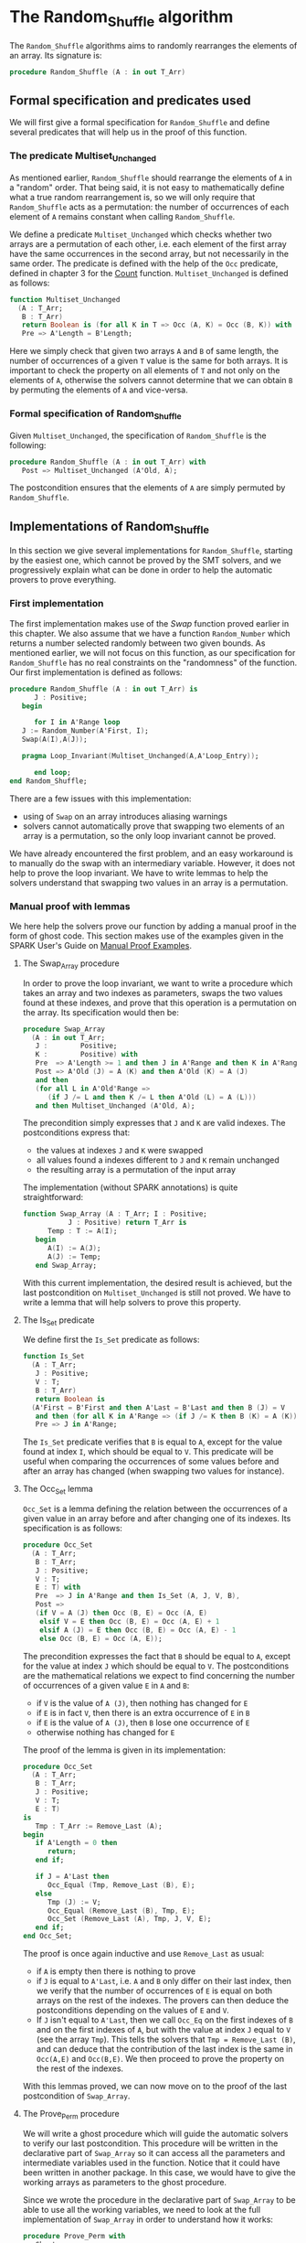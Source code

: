 # Created 2018-09-25 Tue 10:57
#+OPTIONS: author:nil title:nil toc:nil
#+EXPORT_FILE_NAME: ../../../mutating/Random_Shuffle.org

* The Random_Shuffle algorithm

The ~Random_Shuffle~ algorithms aims to randomly rearranges the
elements of an array. Its signature is:

#+BEGIN_SRC ada
  procedure Random_Shuffle (A : in out T_Arr)
#+END_SRC

** Formal specification and predicates used

We will first give a formal specification for ~Random_Shuffle~ and
define several predicates that will help us in the proof of this
function.

*** The predicate Multiset_Unchanged

As mentioned earlier, ~Random_Shuffle~ should rearrange the
elements of ~A~ in a "random" order. That being said, it is not
easy to mathematically define what a true random rearrangement
is, so we will only require that ~Random_Shuffle~ acts as a
permutation: the number of occurrences of each element of ~A~
remains constant when calling ~Random_Shuffle~.

We define a predicate ~Multiset_Unchanged~ which checks whether
two arrays are a permutation of each other, i.e. each element of
the first array have the same occurrences in the second array,
but not necessarily in the same order. The predicate is defined
with the help of the ~Occ~ predicate, defined in chapter 3 for
the [[file:../non-mutating/Count.org][Count]] function. ~Multiset_Unchanged~ is defined as follows:

#+BEGIN_SRC ada
  function Multiset_Unchanged
    (A : T_Arr;
     B : T_Arr)
     return Boolean is (for all K in T => Occ (A, K) = Occ (B, K)) with
     Pre => A'Length = B'Length;
#+END_SRC

Here we simply check that given two arrays ~A~ and ~B~ of same
length, the number of occurrences of a given ~T~ value is the
same for both arrays. It is important to check the property on
all elements of ~T~ and not only on the elements of ~A~,
otherwise the solvers cannot determine that we can obtain ~B~ by
permuting the elements of ~A~ and vice-versa.

*** Formal specification of Random_Shuffle

Given ~Multiset_Unchanged~, the specification of ~Random_Shuffle~
is the following:

#+BEGIN_SRC ada
  procedure Random_Shuffle (A : in out T_Arr) with
     Post => Multiset_Unchanged (A'Old, A);
#+END_SRC

The postcondition ensures that the elements of ~A~ are simply
permuted by ~Random_Shuffle~.

** Implementations of Random_Shuffle

In this section we give several implementations for
~Random_Shuffle~, starting by the easiest one, which cannot be
proved by the SMT solvers, and we progressively explain what can
be done in order to help the automatic provers to prove
everything.

*** First implementation

The first implementation makes use of the [[Swap.Org][Swap]] function proved
earlier in this chapter. We also assume that we have a function
~Random_Number~ which returns a number selected randomly between
two given bounds. As mentioned earlier, we will not focus on this
function, as our specification for ~Random_Shuffle~ has no real
constraints on the "randomness" of the function. Our first
implementation is defined as follows:

#+BEGIN_SRC ada
  procedure Random_Shuffle (A : in out T_Arr) is
        J : Positive;
     begin
  
        for I in A'Range loop
  	 J := Random_Number(A'First, I);
  	 Swap(A(I),A(J));
  
  	 pragma Loop_Invariant(Multiset_Unchanged(A,A'Loop_Entry));
  
        end loop;
  end Random_Shuffle;
#+END_SRC

There are a few issues with this implementation:
- using of ~Swap~ on an array introduces aliasing warnings
- solvers cannot automatically prove that swapping two elements
  of an array is a permutation, so the only loop invariant cannot
  be proved.

We have already encountered the first problem, and an easy
workaround is to manually do the swap with an intermediary
variable. However, it does not help to prove the loop
invariant. We have to write lemmas to help the solvers understand
that swapping two values in an array is a permutation.

*** Manual proof with lemmas

We here help the solvers prove our function by adding a manual
proof in the form of ghost code. This section makes use of the
examples given in the SPARK User's Guide on [[http://docs.adacore.com/spark2014-docs/html/ug/gnatprove_by_example/manual_proof.html#manual-proof-using-user-lemmas][Manual Proof
Examples]].

**** The Swap_Array procedure

In order to prove the loop invariant, we want to write a
procedure which takes an array and two indexes as parameters,
swaps the two values found at these indexes, and prove that this
operation is a permutation on the array. Its specification would
then be:

#+BEGIN_SRC ada
  procedure Swap_Array
    (A : in out T_Arr;
     J :        Positive;
     K :        Positive) with
     Pre  => A'Length >= 1 and then J in A'Range and then K in A'Range,
     Post => A'Old (J) = A (K) and then A'Old (K) = A (J)
     and then
     (for all L in A'Old'Range =>
        (if J /= L and then K /= L then A'Old (L) = A (L)))
     and then Multiset_Unchanged (A'Old, A);
#+END_SRC

The precondition simply expresses that ~J~ and ~K~ are valid
indexes. The postconditions express that:
- the values at indexes ~J~ and ~K~ were swapped
- all values found a indexes different to ~J~ and ~K~ remain
  unchanged
- the resulting array is a permutation of the input array

The implementation (without SPARK annotations) is quite straightforward:

#+BEGIN_SRC ada
  function Swap_Array (A : T_Arr; I : Positive;
  		     J : Positive) return T_Arr is
        Temp : T := A(I);
     begin
        A(I) := A(J);
        A(J) := Temp;
     end Swap_Array;
#+END_SRC

With this current implementation, the desired result is
achieved, but the last postcondition on ~Multiset_Unchanged~ is
still not proved. We have to write a lemma that will help
solvers to prove this property.

**** The Is_Set predicate

We define first the ~Is_Set~ predicate as follows:

#+BEGIN_SRC ada
  function Is_Set
    (A : T_Arr;
     J : Positive;
     V : T;
     B : T_Arr)
     return Boolean is
    (A'First = B'First and then A'Last = B'Last and then B (J) = V
     and then (for all K in A'Range => (if J /= K then B (K) = A (K)))) with
     Pre => J in A'Range;
#+END_SRC

The ~Is_Set~ predicate verifies that ~B~ is equal to ~A~, except
for the value found at index ~I~, which should be equal to
~V~. This predicate will be useful when comparing the
occurrences of some values before and after an array has changed
(when swapping two values for instance).

**** The Occ_Set lemma

~Occ_Set~ is a lemma defining the relation between the
occurrences of a given value in an array before and after
changing one of its indexes. Its specification is as follows:

#+BEGIN_SRC ada
  procedure Occ_Set
    (A : T_Arr;
     B : T_Arr;
     J : Positive;
     V : T;
     E : T) with
     Pre  => J in A'Range and then Is_Set (A, J, V, B),
     Post =>
     (if V = A (J) then Occ (B, E) = Occ (A, E)
      elsif V = E then Occ (B, E) = Occ (A, E) + 1
      elsif A (J) = E then Occ (B, E) = Occ (A, E) - 1
      else Occ (B, E) = Occ (A, E));
#+END_SRC

The precondition expresses the fact that ~B~ should be equal to
~A~, except for the value at index ~J~ which should be equal to
~V~. The postconditions are the mathematical relations we expect
to find concerning the number of occurrences of a given value
~E~ in ~A~ and ~B~:

- if ~V~ is the value of ~A (J)~, then nothing has changed for
  ~E~
- if ~E~ is in fact ~V~, then there is an extra occurrence of
  ~E~ in ~B~
- if ~E~ is the value of ~A (J)~, then ~B~ lose one occurrence
  of ~E~
- otherwise nothing has changed for ~E~

The proof of the lemma is given in its implementation:

#+BEGIN_SRC ada
  procedure Occ_Set
    (A : T_Arr;
     B : T_Arr;
     J : Positive;
     V : T;
     E : T)
  is
     Tmp : T_Arr := Remove_Last (A);
  begin
     if A'Length = 0 then
        return;
     end if;
  
     if J = A'Last then
        Occ_Equal (Tmp, Remove_Last (B), E);
     else
        Tmp (J) := V;
        Occ_Equal (Remove_Last (B), Tmp, E);
        Occ_Set (Remove_Last (A), Tmp, J, V, E);
     end if;
  end Occ_Set;
#+END_SRC

The proof is once again inductive and use ~Remove_Last~ as
usual:
- if ~A~ is empty then there is nothing to prove
- if ~J~ is equal to ~A'Last~, i.e. ~A~ and ~B~ only differ on
  their last index, then we verify that the number of occurrences
  of ~E~ is equal on both arrays on the rest of the indexes. The
  provers can then deduce the postconditions depending on the
  values of ~E~ and ~V~.
- If ~J~ isn't equal to ~A'Last~, then we call ~Occ_Eq~ on the
  first indexes of ~B~ and on the first indexes of ~A~, but with
  the value at index ~J~ equal to ~V~ (see the array
  ~Tmp~). This tells the solvers that ~Tmp = Remove_Last (B)~,
  and can deduce that the contribution of the last index is the
  same in ~Occ(A,E)~ and ~Occ(B,E)~. We then proceed to prove
  the property on the rest of the indexes.

With this lemmas proved, we can now move on to the proof of the
last postcondition of ~Swap_Array~.

**** The Prove_Perm procedure

We will write a ghost procedure which will guide the automatic
solvers to verify our last postcondition. This procedure will be
written in the declarative part of ~Swap_Array~ so it can access
all the parameters and intermediate variables used in the
function. Notice that it could have been written in another
package. In this case, we would have to give the working arrays
as parameters to the ghost procedure.

Since we wrote the procedure in the declarative part of
~Swap_Array~ to be able to use all the working variables, we
need to look at the full implementation of ~Swap_Array~ in order
to understand how it works:

#+BEGIN_SRC ada
  procedure Prove_Perm with
     Ghost,
     Pre => J in A'Range and then K in A'Range
     and then Is_Set (A_Init, J, A_Init (K), A_After_First)
     and then Is_Set (A_After_First, K, A_Init (J), A),
     Post => Multiset_Unchanged (A_Init, A)
   is
  begin
     for V in T loop
        Occ_Set (A_Init, A_After_First, J, A_Init (K), V);
        Occ_Set (A_After_First, A, K, A_Init (J), V);
        pragma Loop_Invariant
  	(for all F in T'First .. V => Occ (A_Init, F) = Occ (A, F));
     end loop;
  end Prove_Perm;
#+END_SRC

We first declare a ghost variable ~A_After_First~ which will
hold the state of the array ~A~ on which we do the swap, after
the first value assignment. An array ~A_Init~ is a copy of ~A~
at the beginning of the procedure.

The proof procedure, called here ~Prove_Perm~ requires that ~J~
and ~K~ are valid indexes, that ~A_After_First~ should be equal
to ~A_Init~, except for index ~J~ which should have the value
~A_Init (K)~, and that ~A~ should be equal to ~A_After_First~,
except for the value at index ~K~ which should be equal to
~A_Init (J)~. The postcondition of this procedure is what we are
trying to prove, i.e. that ~A~ is now a permutation of ~A_Init~.

To establish the postcondition, we will manually apply the
~Occ_Set~ lemma on all values ~V~ of ~T~ concerning the number
of occurrences of ~V~ in the arrays.  This is done inside the
~for~ loop, and the loop invariant is here to accumulate the
results of our lemmas. Notice that when the loop reaches its
end, then ~V = T'Last~ and the loop invariant is ~for all E in
      T'First .. T'Last then Occ(Result,E) = Occ(A,E)~ which is
exactly the postcondition we are trying to prove.

We now have to use ~Prove_Perm~ in the body of ~Swap_Array~. We
just have to initialize ~A_After_First~ to the correct value,
assert the preconditions of the proof procedure, and then call
the proof procedure so that the solvers apply our proof
procedure to ~Swap_Array~:

#+BEGIN_SRC ada
  procedure Swap_Array
    (A : in out T_Arr;
     J :        Positive;
     K :        Positive)
  is
     A_Init : T_Arr (A'Range) := A;
     Temp   : T               := A (J);
  
     -- ghost variable
  
     A_After_First : T_Arr (A'Range) with
        Ghost;
  
        -- ghost procedure
  
     procedure Prove_Perm with
        Ghost,
        Pre => J in A'Range and then K in A'Range
        and then Is_Set (A_Init, J, A_Init (K), A_After_First)
        and then Is_Set (A_After_First, K, A_Init (J), A),
        Post => Multiset_Unchanged (A_Init, A)
      is
     begin
        for V in T loop
  	 Occ_Set (A_Init, A_After_First, J, A_Init (K), V);
  	 Occ_Set (A_After_First, A, K, A_Init (J), V);
  	 pragma Loop_Invariant
  	   (for all F in T'First .. V => Occ (A_Init, F) = Occ (A, F));
        end loop;
     end Prove_Perm;
  
  begin
     A (J)         := A (K);
     A_After_First := A; -- ghost code
  
     pragma Assert (Is_Set (A_Init, J, A_Init (K), A_After_First));
  
     A (K) := Temp;
  
     pragma Assert (Is_Set (A_After_First, K, A_Init (J), A));
     Prove_Perm; -- ghost code
  
  end Swap_Array;
#+END_SRC

**** Final implementation of Random_Shuffle

We can now give somewhat condensed and simple implementation of
~Random_Shuffle~:

#+BEGIN_SRC ada
  procedure Random_Shuffle (A : in out T_Arr) is
     J : Positive;
  begin
  
     for I in A'Range loop
        J := Random_Number (A'First, I);
  
        Swap_Array (A, I, J);
        pragma Loop_Invariant (Multiset_Unchanged (A, A'Loop_Entry));
  
     end loop;
  end Random_Shuffle;
#+END_SRC

We simply replace the ~Swap~ procedure by our newly coded
~Swap_Array~ function, and the only loop_invariant specify that
~A~ is a permutation of ~A'Loop_Entry~, which is exactly the
postcondition of our proof procedure ~Prove_Perm~ at the exit of
the loop.

With this implementation, ~GNATprove~ manages to prove
everything.

*** A word on the implementation of Random_Number

We did not look in detail how the random number generator is
specified and implemented when proving ~Random_Shuffle~.
Nevertheless, we present here a crude version of a random number
generator using the Ada numerics package. It should be noted that
the [[http://docs.adacore.com/spark2014-docs/html/lrm/the-standard-library.html#random-number-generation-a-5-2][SPARK 2014 reference manual]] indicates that using the package
~Ada.Numerics.Discrete_Random~ isn't forbidden in SPAKR 2014, but
the associated functions have side effects and cannot therefore
be formally proved. A better solution would be to manualy code a
random number generator, as it is done in [[https://github.com/fraunhoferfokus/acsl-by-example/blob/master/StandardAlgorithms/mutating/random_shuffle/random_number.c][ACSL by Example]]. Our
specification and implementation of ~Random_Number~ are:

#+BEGIN_SRC ada
  function Random_Number
    (First : Positive;
     Last  : Positive)
     return Positive with
     Pre  => Last >= First,
     Post => Random_Number'Result in First .. Last;
#+END_SRC

#+BEGIN_SRC ada
  function Random_Number
    (First : Positive;
     Last  : Positive)
     return Positive
  is
  
     subtype Rng is Positive range First .. Last;
     package Alea is new Ada.Numerics.Discrete_Random (Rng);
     use Alea;
  
     Rnd_Gen : Generator;
     Result  : Integer;
  
  begin
     Reset (Rnd_Gen);
     Result := Random (Rnd_Gen);
     if Result < First then
        Result := First;
     elsif Result > Last then
        Result := Last;
     end if;
  
     return Result;
  
  end Random_Number;
#+END_SRC

This implementation uses the package
~Ada.Numerics.Discrete_Random~ out of convenience and declares a
new random generator at each call of the function. This is
clearly not ideal because two calls with the same arguments close
enough in time would yield to the same result. Since two
consecutive calls to this function should be with different
parameters, we consider that this is not an issue.
